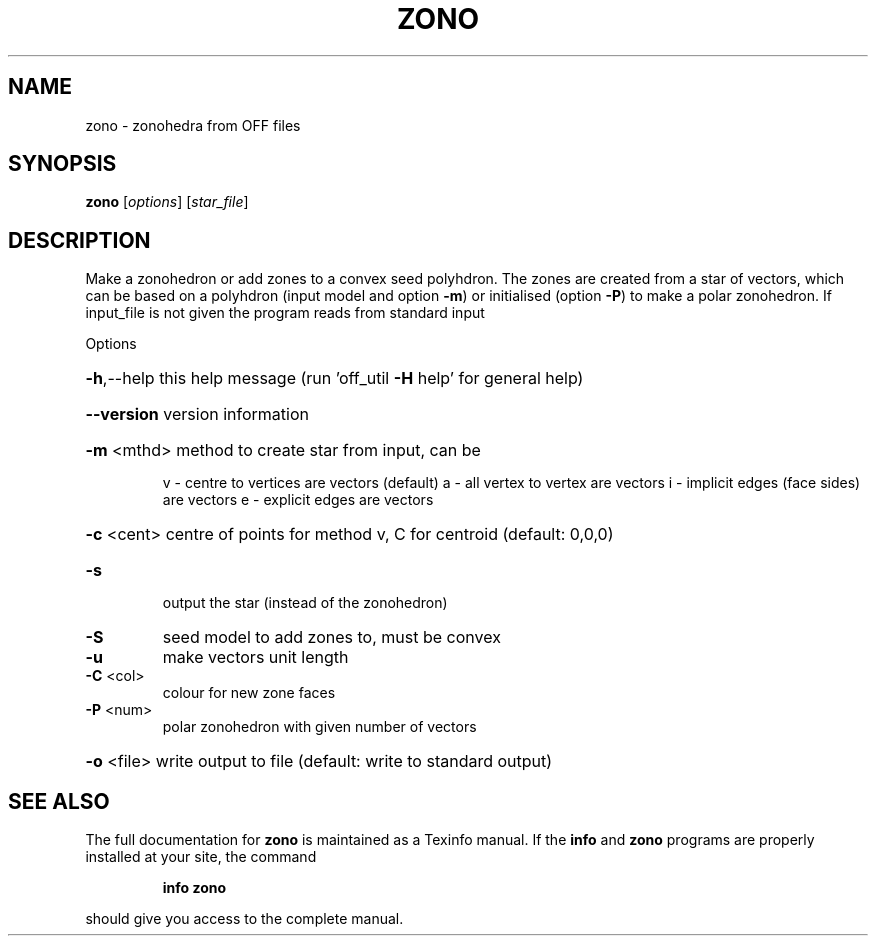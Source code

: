 .\" DO NOT MODIFY THIS FILE!  It was generated by help2man
.TH ZONO  "1" " " "zono Antiprism 0.24.pre03 - http://www.antiprism.com" "User Commands"
.SH NAME
zono - zonohedra from OFF files
.SH SYNOPSIS
.B zono
[\fIoptions\fR] [\fIstar_file\fR]
.SH DESCRIPTION
Make a zonohedron or add zones to a convex seed polyhdron. The zones are
created from a star of vectors, which can be based on a polyhdron (input
model and option \fB\-m\fR) or initialised (option \fB\-P\fR) to make a polar zonohedron.
If input_file is not given the program reads from standard input
.PP
Options
.HP
\fB\-h\fR,\-\-help this help message (run 'off_util \fB\-H\fR help' for general help)
.HP
\fB\-\-version\fR version information
.HP
\fB\-m\fR <mthd> method to create star from input, can be
.IP
v \- centre to vertices are vectors (default)
a \- all vertex to vertex are vectors
i \- implicit edges (face sides) are vectors
e \- explicit edges are vectors
.HP
\fB\-c\fR <cent> centre of points for method v, C for centroid (default: 0,0,0)
.TP
\fB\-s\fR
output the star (instead of the zonohedron)
.TP
\fB\-S\fR
seed model to add zones to, must be convex
.TP
\fB\-u\fR
make vectors unit length
.TP
\fB\-C\fR <col>
colour for new zone faces
.TP
\fB\-P\fR <num>
polar zonohedron with given number of vectors
.HP
\fB\-o\fR <file> write output to file (default: write to standard output)
.SH "SEE ALSO"
The full documentation for
.B zono
is maintained as a Texinfo manual.  If the
.B info
and
.B zono
programs are properly installed at your site, the command
.IP
.B info zono
.PP
should give you access to the complete manual.
